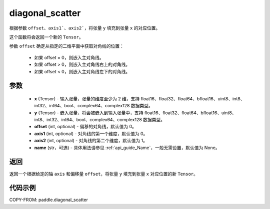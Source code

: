 .. _cn_api_paddle_diagonal_scatter:

diagonal_scatter
-------------------------------

.. py:function:: paddle.diagonal_scatter(x, y, offset=0, axis1=0, axis2=1, name=None)


根据参数 ``offset``、``axis1```、``axis2```，将张量 ``y`` 填充到张量 ``x`` 的对应位置。

这个函数将会返回一个新的 ``Tensor``。

参数 ``offset`` 确定从指定的二维平面中获取对角线的位置：

    - 如果 offset = 0，则嵌入主对角线。
    - 如果 offset > 0，则嵌入主对角线右上的对角线。
    - 如果 offset < 0，则嵌入主对角线左下的对角线。

参数
::::::::::::

    - **x** (Tensor) - 输入张量，张量的维度至少为 2 维，支持 float16、float32、float64、bfloat16、uint8、int8、int32、int64、bool、complex64、complex128 数据类型。
    - **y** (Tensor) - 嵌入张量，将会被嵌入到输入张量中，支持 float16、float32、float64、bfloat16、uint8、int8、int32、int64、bool、complex64、complex128 数据类型。
    - **offset** (int, optional) - 偏移的对角线，默认值为 0。
    - **axis1** (int, optional) - 对角线的第一个维度，默认值为 0。
    - **axis2** (int, optional) - 对角线的第二个维度，默认值为 1。
    - **name** (str，可选) - 具体用法请参见 :ref:`api_guide_Name`，一般无需设置，默认值为 None。

返回
::::::::::::
返回一个根据给定的轴 ``axis`` 和偏移量 ``offset``，将张量 ``y`` 填充到张量 ``x`` 对应位置的新 ``Tensor``。


代码示例
::::::::::::

COPY-FROM: paddle.diagonal_scatter
